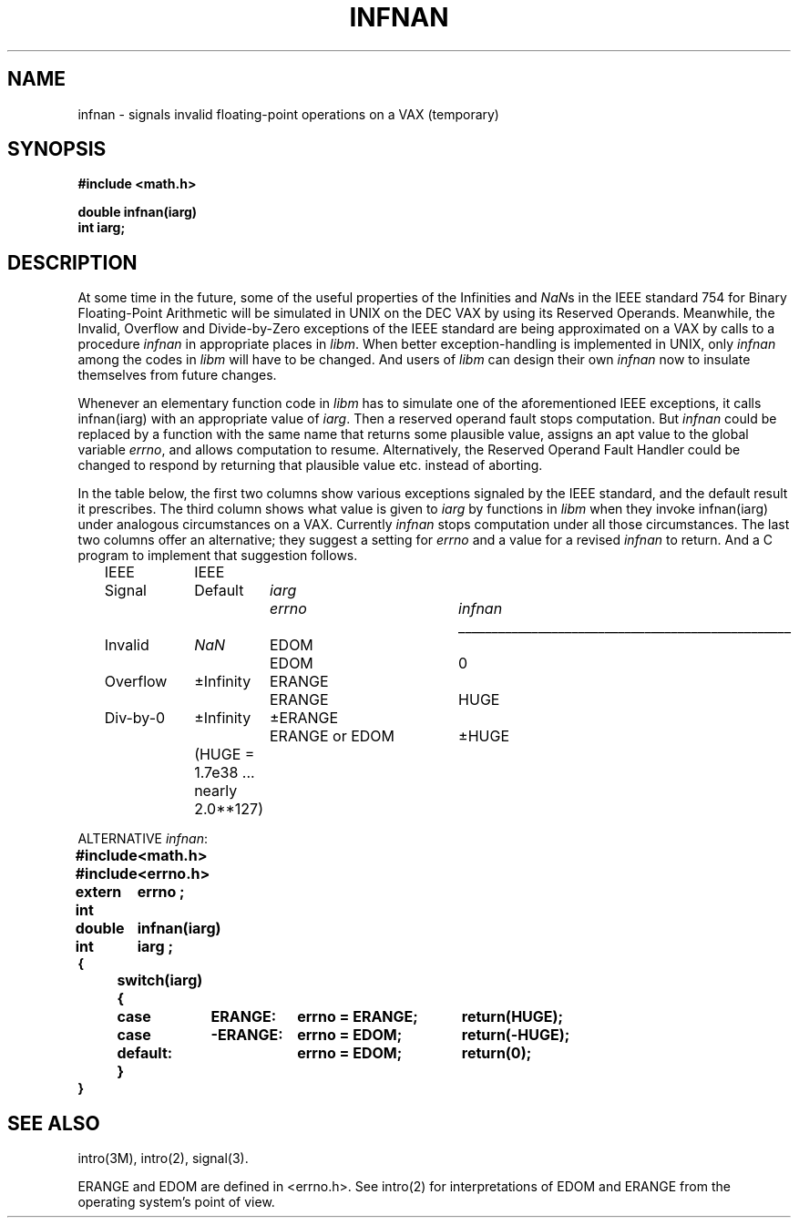.\" Copyright (c) 1985 Regents of the University of California.
.\" All rights reserved.  The Berkeley software License Agreement
.\" specifies the terms and conditions for redistribution.
.\"
.\"	@(#)infnan.3	6.2 (Berkeley) 05/10/86
.\"
.TH INFNAN 3M  ""
.UC 6
.ds nn \fINaN\fR
.SH NAME
infnan \- signals invalid floating-point operations on a VAX (temporary)
.SH SYNOPSIS
.nf
.B #include <math.h>
.PP
.B double infnan(iarg)
.B int iarg;
.SH DESCRIPTION
At some time in the future, some of the useful properties of
the Infinities and \*(nns in the IEEE standard 754 for Binary
Floating\-Point Arithmetic will be simulated in UNIX on the
DEC VAX by using its Reserved Operands.  Meanwhile, the
Invalid, Overflow and Divide\-by\-Zero exceptions of the
IEEE standard are being approximated on a VAX by calls to a
procedure \fIinfnan\fR in appropriate places in \fIlibm\fR.  When
better exception\-handling is implemented in UNIX, only
\fIinfnan\fR among the codes in \fIlibm\fR will have to be changed.
And users of \fIlibm\fR can design their own \fIinfnan\fR now to
insulate themselves from future changes.
.PP
Whenever an elementary function code in \fIlibm\fR has to
simulate one of the aforementioned IEEE exceptions, it calls
infnan(iarg) with an appropriate value of \fIiarg\fR.  Then a
reserved operand fault stops computation.  But \fIinfnan\fR could
be replaced by a function with the same name that returns
some plausible value, assigns an apt value to the global
variable \fIerrno\fR, and allows computation to resume.
Alternatively, the Reserved Operand Fault Handler could be
changed to respond by returning that plausible value etc.
instead of aborting.
.PP
In the table below, the first two columns show various
exceptions signaled by the IEEE standard, and the default
result it prescribes.  The third column shows what value is
given to \fIiarg\fR by functions in \fIlibm\fR when they
invoke infnan(iarg) under analogous circumstances on a VAX.
Currently \fIinfnan\fR stops computation under all those
circumstances.  The last two columns offer an alternative;
they suggest a setting for \fIerrno\fR and a value for a
revised \fIinfnan\fR to return.  And a C program to
implement that suggestion follows. 
.sp 0.5
.RS
.nf
.ta \w'Div\-by\-0'u+2n +\w'+Infinity'u+1n +\w'+ERANGE'u+1n +\w'ERANGE or EDOM'u+4n +\w'+HUGE'u+1n
IEEE	IEEE
Signal	Default	\fIiarg\fR	\fIerrno\fR	\fIinfnan\fR
.if t \{\
.sp -0.5
.ta \w'Div\-by\-0'u+2n+\w'+Infinity'u+1n+\w'+ERANGE'u+1n+\w'ERANGE or EDOM'u+4n+\w'+HUGE'u+1n
.tc \(ru
	
.ta \w'Div\-by\-0'u+2n +\w'+Infinity'u+1n +\w'+ERANGE'u+1n +\w'ERANGE or EDOM'u+4n +\w'+HUGE'u+1n
.tc \}
.if n \
\l'5i'
Invalid	\*(nn	EDOM	EDOM	0
.if n \{\
Overflow	\(+-Infinity	ERANGE	ERANGE	HUGE
Div\-by\-0	\(+-Infinity	\(+-ERANGE	ERANGE or EDOM	\(+-HUGE \}
.if t \{\
Overflow	\(+-\(if	ERANGE	ERANGE	HUGE
Div\-by\-0	\(+-\(if	\(+-ERANGE	ERANGE or EDOM	\(+-HUGE \}
.sp 0.5
	(HUGE = 1.7e38 ... nearly  2.0**127)
.ta
.fi
.RE
.sp 0.5
.PP
.nf
.ta \w'\fBextern int\fR'u+1n +\w'\fBdefault:\fR'u+1n +\w'\fB\-ERANGE:\fR'u+1n +\w'\fBerrno = ERANGE;\fR'u+1n
ALTERNATIVE  \fIinfnan\fR:\fB
.sp 0.5
#include	<math.h>
#include	<errno.h>
extern int	errno ;
double	infnan(iarg)
int	iarg ;
{
	switch(iarg) {
	case	\0ERANGE:	errno = ERANGE;	return(HUGE);
	case	\-ERANGE:	errno = EDOM;	return(\-HUGE);
	default:		errno = EDOM;	return(0);
	}
}\fR
.ta
.fi
.SH SEE ALSO
intro(3M), intro(2), signal(3).
.PP
ERANGE and EDOM are defined in <errno.h>.  See intro(2)
for interpretations of EDOM and ERANGE from the operating
system's point of view.
